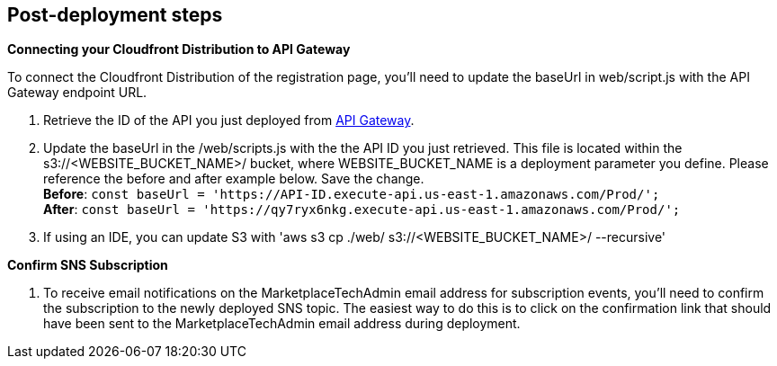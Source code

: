 // Add steps as necessary for accessing the software, post-configuration, and testing. Don’t include full usage instructions for your software, but add links to your product documentation for that information.
//Should any sections not be applicable, remove them

//== Test the deployment
// If steps are required to test the deployment, add them here. If not, remove the heading

== Post-deployment steps
// If post-deployment steps are required, add them here. If not, remove the heading
*Connecting your Cloudfront Distribution to API Gateway*

To connect the Cloudfront Distribution of the registration page, you’ll need to update the baseUrl in web/script.js with the API Gateway endpoint URL.

1. Retrieve the ID of the API you just deployed from https://console.aws.amazon.com/apigateway/main/apis?region=us-east-1[API Gateway^].
2. Update the baseUrl in the /web/scripts.js with the the API ID you just retrieved. This file is located within the s3://<WEBSITE_BUCKET_NAME>/ bucket, where WEBSITE_BUCKET_NAME is a deployment parameter you define. Please reference the before and after example below. Save the change. +
    *Before*: `const baseUrl = 'https://API-ID.execute-api.us-east-1.amazonaws.com/Prod/';` +
    *After*: `const baseUrl = 'https://qy7ryx6nkg.execute-api.us-east-1.amazonaws.com/Prod/';`
3. If using an IDE, you can update S3 with 'aws s3 cp ./web/ s3://<WEBSITE_BUCKET_NAME>/ --recursive'

*Confirm SNS Subscription*

1. To receive email notifications on the MarketplaceTechAdmin email address for subscription events, you’ll need to confirm the subscription to the newly deployed SNS topic. The easiest way to do this is to click on the confirmation link that should have been sent to the MarketplaceTechAdmin email address during deployment.


//== Best practices for using {partner-product-short-name} on AWS
// Provide post-deployment best practices for using the technology on AWS, including considerations such as migrating data, backups, ensuring high performance, high availability, etc. Link to software documentation for detailed information.

//_Add any best practices for using the software._

//== Security
// Provide post-deployment best practices for using the technology on AWS, including considerations such as migrating data, backups, ensuring high performance, high availability, etc. Link to software documentation for detailed information.

//_Add any security-related information._

//== Other useful information
//Provide any other information of interest to users, especially focusing on areas where AWS or cloud usage differs from on-premises usage.

//_Add any other details that will help the customer use the software on AWS._

